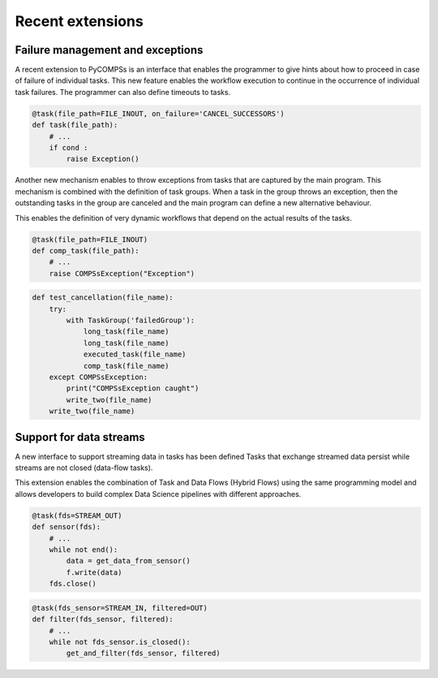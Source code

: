 =================
Recent extensions
=================

Failure management and exceptions
=================================

A recent extension to PyCOMPSs is an interface that enables the programmer to
give hints about how to proceed in case of failure of individual tasks.
This new feature enables the workflow execution to continue in the occurrence of
individual task failures. The programmer can also define timeouts to tasks.

.. code-block:: python

    @task(file_path=FILE_INOUT, on_failure='CANCEL_SUCCESSORS')
    def task(file_path):
        # ...
        if cond :
            raise Exception()


Another new mechanism enables to throw exceptions from tasks that are captured
by the main program. This mechanism is combined with the definition of task groups. When a task in the group throws an exception, then the outstanding tasks in the group are canceled and the main program can define a new alternative behaviour.

This enables the definition of very dynamic workflows that depend on the actual
results of the tasks.

.. code-block:: python

    @task(file_path=FILE_INOUT)
    def comp_task(file_path):
        # ...
        raise COMPSsException("Exception")

.. code-block:: python

    def test_cancellation(file_name):
        try:
            with TaskGroup('failedGroup'):
                long_task(file_name)
                long_task(file_name)
                executed_task(file_name)
                comp_task(file_name)
        except COMPSsException:
            print("COMPSsException caught")
            write_two(file_name)
        write_two(file_name)




Support for data streams
========================

A new interface to support streaming data in tasks has been defined
Tasks that exchange streamed data persist while streams are not closed
(data-flow tasks).

This extension enables the combination of Task and Data Flows (Hybrid Flows)
using the same programming model and allows developers to build complex Data
Science pipelines with different approaches.

.. code-block:: python

    @task(fds=STREAM_OUT)
    def sensor(fds):
        # ...
        while not end():
            data = get_data_from_sensor()
            f.write(data)
        fds.close()


.. code-block:: python

    @task(fds_sensor=STREAM_IN, filtered=OUT)
    def filter(fds_sensor, filtered):
        # ...
        while not fds_sensor.is_closed():
            get_and_filter(fds_sensor, filtered)
